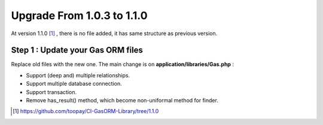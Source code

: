 .. Gas ORM documentation [upgrade_110]

Upgrade From 1.0.3 to 1.1.0
===========================

At version 1.1.0 [#110]_ , there is no file added, it has same structure as previous version.

Step 1 : Update your Gas ORM files
++++++++++++++++++++++++++++++++++

Replace old files with the new one. The main change is on **application/libraries/Gas.php** :

- Support (deep and) multiple relationships.
- Support multiple database connection.
- Support transaction.
- Remove has_result() method, which become non-uniformal method for finder.

.. [#110] https://github.com/toopay/CI-GasORM-Library/tree/1.1.0